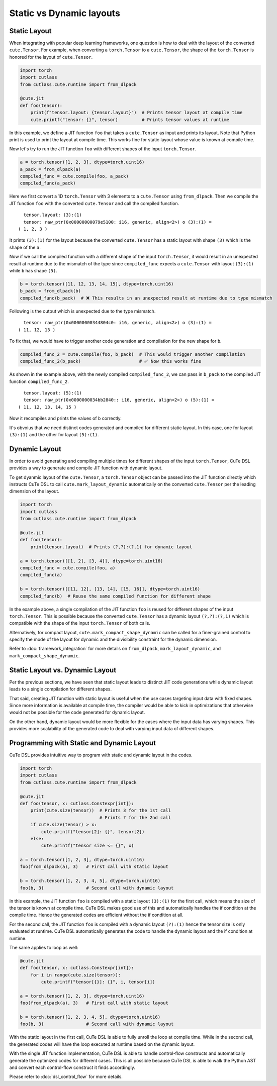 .. _dsl_dynamic_layout:
.. |DSL| replace:: CuTe DSL
.. |SLAY| replace:: static layout
.. |DLAY| replace:: dynamic layout

Static vs Dynamic layouts
=========================

Static Layout
-------------

When integrating with popular deep learning frameworks, one question is how to deal with the layout of the converted ``cute.Tensor``.
For example, when converting a ``torch.Tensor`` to a ``cute.Tensor``, the shape of the ``torch.Tensor`` is honored for the layout of
``cute.Tensor``.

.. code-block:: python

    import torch
    import cutlass
    from cutlass.cute.runtime import from_dlpack

    @cute.jit
    def foo(tensor):
        print(f"tensor.layout: {tensor.layout}")  # Prints tensor layout at compile time
        cute.printf("tensor: {}", tensor)         # Prints tensor values at runtime

In this example, we define a JIT function ``foo`` that takes a ``cute.Tensor`` as input and prints its layout. Note
that Python print is used to print the layout at compile time. This works fine for |SLAY| whose value is known at
compile time.

Now let's try to run the JIT function ``foo`` with different shapes of the input ``torch.Tensor``.

.. code-block:: python

    a = torch.tensor([1, 2, 3], dtype=torch.uint16)
    a_pack = from_dlpack(a)
    compiled_func = cute.compile(foo, a_pack)
    compiled_func(a_pack)

Here we first convert a 1D ``torch.Tensor`` with 3 elements to a ``cute.Tensor`` using ``from_dlpack``. Then we compile
the JIT function ``foo`` with the converted ``cute.Tensor`` and call the compiled function. 

::

    tensor.layout: (3):(1)
    tensor: raw_ptr(0x00000000079e5100: i16, generic, align<2>) o (3):(1) = 
  ( 1, 2, 3 )

It prints ``(3):(1)`` for the layout because the converted ``cute.Tensor`` has a |SLAY| with shape ``(3)`` which
is the shape of the ``a``.

Now if we call the compiled function with a different shape of the input ``torch.Tensor``, it would result in an unexpected
result at runtime due to the mismatch of the type since ``compiled_func`` expects a ``cute.Tensor`` with layout ``(3):(1)``
while ``b`` has shape ``(5)``.

.. code-block:: python

    b = torch.tensor([11, 12, 13, 14, 15], dtype=torch.uint16)
    b_pack = from_dlpack(b)
    compiled_func(b_pack)  # ❌ This results in an unexpected result at runtime due to type mismatch

Following is the output which is unexpected due to the type mismatch.

::

    tensor: raw_ptr(0x00000000344804c0: i16, generic, align<2>) o (3):(1) = 
  ( 11, 12, 13 )

To fix that, we would have to trigger another code generation and compilation for the new shape for ``b``.

.. code-block:: python

    compiled_func_2 = cute.compile(foo, b_pack)  # This would trigger another compilation
    compiled_func_2(b_pack)                      # ✅ Now this works fine

As shown in the example above, with the newly compiled ``compiled_func_2``,  we can pass in ``b_pack`` to the compiled
JIT function ``compiled_func_2``.

::

    tensor.layout: (5):(1)
    tensor: raw_ptr(0x0000000034bb2840:: i16, generic, align<2>) o (5):(1) = 
  ( 11, 12, 13, 14, 15 )

Now it recompiles and prints the values of ``b`` correctly.

It's obvoius that we need distinct codes generated and compiled for different static layout. In this case, one for layout
``(3):(1)`` and the other for layout ``(5):(1)``.

Dynamic Layout
--------------

In order to avoid generating and compiling multiple times for different shapes of the input ``torch.Tensor``, |DSL| provides a way to
generate and compile JIT function with |DLAY|.

To get dyanmic layout of the ``cute.Tensor``, a ``torch.Tensor`` object can be passed into the JIT function directly which instructs
|DSL| to call ``cute.mark_layout_dynamic`` automatically on the converted ``cute.Tensor`` per the leading dimension of the layout.

.. code-block:: python

    import torch
    import cutlass
    from cutlass.cute.runtime import from_dlpack

    @cute.jit
    def foo(tensor):
        print(tensor.layout)  # Prints (?,?):(?,1) for dynamic layout

    a = torch.tensor([[1, 2], [3, 4]], dtype=torch.uint16)
    compiled_func = cute.compile(foo, a)
    compiled_func(a)

    b = torch.tensor([[11, 12], [13, 14], [15, 16]], dtype=torch.uint16)
    compiled_func(b)  # Reuse the same compiled function for different shape

In the example above, a single compilation of the JIT function ``foo`` is reused for different shapes of the input ``torch.Tensor``.
This is possible because the converted ``cute.Tensor`` has a |DLAY| ``(?,?):(?,1)`` which is compatible with the shape of the
input ``torch.Tensor`` of both calls.

Alternatively, for compact layout, ``cute.mark_compact_shape_dynamic`` can be called for a finer-grained control to specify the mode
of the layout for dynamic and the divisibility constraint for the dynamic dimension.

Refer to :doc:`framework_integration` for more details on ``from_dlpack``, ``mark_layout_dynamic``,
and ``mark_compact_shape_dynamic``.

Static Layout vs. Dynamic Layout
--------------------------------

Per the previous sections, we have seen that |SLAY| leads to distinct JIT code generations while |DLAY| leads to a single
compilation for different shapes.

That said, creating JIT function with |SLAY| is useful when the use cases targeting input data with fixed shapes.
Since more information is available at compile time, the compiler would be able to kick in optimizations that otherwise would not
be possible for the code generated for |DLAY|.

On the other hand, |DLAY| would be more flexible for the cases where the input data has varying shapes. This provides more
scalability of the generated code to deal with varying input data of different shapes.

Programming with Static and Dynamic Layout
------------------------------------------

|DSL| provides intuitive way to program with static and |DLAY| in the codes.

.. code-block:: python

    import torch
    import cutlass
    from cutlass.cute.runtime import from_dlpack

    @cute.jit
    def foo(tensor, x: cutlass.Constexpr[int]):
        print(cute.size(tensor))  # Prints 3 for the 1st call
                                  # Prints ? for the 2nd call
        if cute.size(tensor) > x:
            cute.printf("tensor[2]: {}", tensor[2])
        else:
            cute.printf("tensor size <= {}", x)

    a = torch.tensor([1, 2, 3], dtype=torch.uint16)
    foo(from_dlpack(a), 3)   # First call with static layout

    b = torch.tensor([1, 2, 3, 4, 5], dtype=torch.uint16)
    foo(b, 3)                # Second call with dynamic layout

In this example, the JIT function ``foo`` is compiled with a |SLAY| ``(3):(1)`` for the first call, which means the
size of the tensor is known at compile time. |DSL| makes good use of this and automatically handles the if condition at the
compile time. Hence the generated codes are efficient without the if condition at all.

For the second call, the JIT function ``foo`` is compiled with a |DLAY| ``(?):(1)`` hence the tensor size is only
evaluated at runtime. |DSL| automatically generates the code to handle the |DLAY| and the if condition at runtime.

The same applies to loop as well:

.. code-block:: python

    @cute.jit
    def foo(tensor, x: cutlass.Constexpr[int]):
        for i in range(cute.size(tensor)):
            cute.printf("tensor[{}]: {}", i, tensor[i])

    a = torch.tensor([1, 2, 3], dtype=torch.uint16)
    foo(from_dlpack(a), 3)   # First call with static layout

    b = torch.tensor([1, 2, 3, 4, 5], dtype=torch.uint16)
    foo(b, 3)                # Second call with dynamic layout

With the static layout in the first call, |DSL| is able to fully unroll the loop at compile time. While in the second call,
the generated codes will have the loop executed at runtime based on the |DLAY|.

With the single JIT function implementation, |DSL| is able to handle control-flow constructs and automatically generate
the optimized codes for different cases. This is all possible because |DSL| is able to walk the Python AST and convert
each control-flow construct it finds accordingly.

Please refer to :doc:`dsl_control_flow` for more details.
